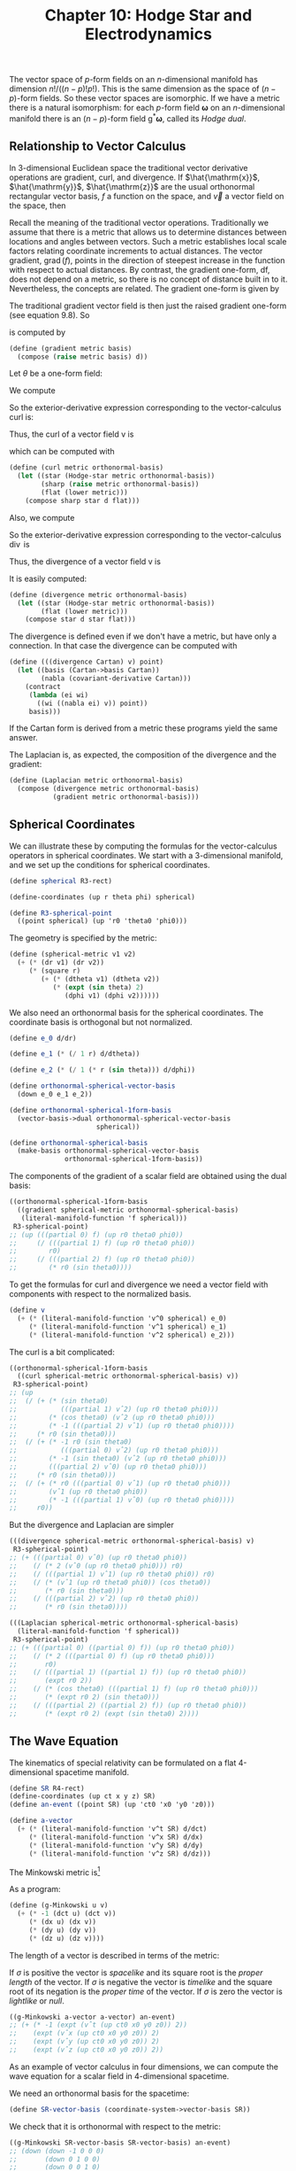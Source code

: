 #+title: Chapter 10: Hodge Star and Electrodynamics
#+STARTUP: noindent

The vector space of $p$-form fields on an $n$-dimensional manifold has dimension
$n!/((n-p)!p!)$. This is the same dimension as the space of $(n - p)$-form
fields. So these vector spaces are isomorphic. If we have a metric there is a
natural isomorphism: for each $p$-form field $\boldsymbol{\omega}$ on an
$n$-dimensional manifold there is an $(n - p)$-form field
$\mathsf{g}^*\boldsymbol{\omega}$, called its /Hodge dual/.
[fn:1] The Hodge dual
should not be confused with the duality of vector bases and one-form bases,
which is defined without reference to a metric. The Hodge dual is useful for the
elegant formalization of electrodynamics.

In Euclidean 3-space, if we think of a one-form as a foliation of the space,
then the dual is a two-form, which can be thought of as a pack of square tubes,
whose axes are perpendicular to the leaves of the foliation. The original
one-form divides these tubes up into volume elements. For example, the dual of
the basis oneform dx is the two-form $\mathsf{g}^* \mathsf{d}x = \mathsf{d}y
\wedge \mathsf{d}z$. We may think of $\mathsf{d}x$ as a set of planes
perpendicular to the $\hat{x}$-axis. Then $\mathsf{g}^{*} \mathsf{d}x$ is a set
of tubes parallel to the $\hat{x}$-axis. In higher-dimensional spaces the
visualization is more complicated, but the basic idea is the same. The Hodge
dual of a two-form in four dimensions is a twoform that is perpendicular to the
given two-form. However, if the metric is indefinite (e.g., the Lorentz metric)
there is an added complication with the signs.

The Hodge dual is a linear operator, so it can be defined by its action on the
basis elements. Let $\left\{\partial / \partial \mathsf{x}^0, \ldots, \partial /
\partial x^{n-1} \right\}$ be an orthonormal basis of vector fields[fn:2] and
let $\left\{\mathsf{d}x^0, \ldots, \mathsf{d}x^{n-1} \right\}$ be the ordinary
dual basis for the one-forms. Then the $(n - p)$-form
$\mathsf{g}^{∗}\boldsymbol{\omega}$ that is the Hodge dual of the $p$-form
$\boldsymbol{\omega}$ can be defined by its coefficients with respect to the
basis, using indices, as

\begin{equation}
\begin{aligned}
& \left(\mathsf{g}^{*} \boldsymbol{\omega} \right)_{j_p \ldots j_{n-1}} \\
&\qquad=\sum_{i_0 \ldots i_{p-1} j_0 \ldots j_{p-1}} \frac{1}{p!} \
\omega_{i_0 \ldots i_{p-1}} g^{i_0 j_0} \ldots g^{i_{p-1} j_{p-1}} \epsilon_{j_0 \ldots j_{n-1}}
\end{aligned}
\end{equation}

where $g^{ij{$ are the coefficients of the inverse metric and $\epsilon_{j_0
\ldots j_{n-1}$ is either $-1$ or $+1$ if the permutation $\left\{0 \ldots n-1
\right\} \mapsto \left\{j_0 \ldots j_{n-1}\right\}$ is odd or even,
respectively.

** Relationship to Vector Calculus

   In 3-dimensional Euclidean space the traditional vector derivative operations
   are gradient, curl, and divergence. If $\hat{\mathrm{x}}$, $\hat{\mathrm{y}}$,
   $\hat{\mathrm{z}}$ are the usual orthonormal rectangular vector basis, $f$ a
   function on the space, and $\vec{v}$ a vector field on the space, then

   \begin{equation}
   \begin{aligned}
   \operatorname{grad}(f) &=\frac{\partial f}{\partial x} \hat{\mathrm{x}}+\frac{\partial f}{\partial y} \hat{\mathrm{y}}+\frac{\partial f}{\partial z} \hat{\mathrm{z}} \\
   \operatorname{curl}(\overrightarrow{\mathrm{v}}) &=\left(\frac{\partial v_{z}}{\partial y}-\frac{\partial v_{y}}{\partial z}\right) \hat{\mathrm{x}}+\left(\frac{\partial v_{x}}{\partial z}-\frac{\partial v_{z}}{\partial x}\right) \hat{\mathrm{y}}+\left(\frac{\partial v_{y}}{\partial x}-\frac{\partial v_{x}}{\partial y}\right) \hat{\mathrm{x}} \\
   \operatorname{div}(\overrightarrow{\mathrm{v}}) &=\frac{\partial v_{x}}{\partial x}+\frac{\partial v_{y}}{\partial y}+\frac{\partial v_{z}}{\partial z}.
   \end{aligned}
   \end{equation}

   Recall the meaning of the traditional vector operations. Traditionally we
   assume that there is a metric that allows us to determine distances between
   locations and angles between vectors. Such a metric establishes local scale
   factors relating coordinate increments to actual distances. The vector
   gradient, $\operatorname{grad}(f)$, points in the direction of steepest
   increase in the function with respect to actual distances. By contrast, the
   gradient one-form, df, does not depend on a metric, so there is no concept of
   distance built in to it. Nevertheless, the concepts are related. The gradient
   one-form is given by

   \begin{equation}
   \mathsf{df} = \left(\frac{\partial}{\partial \mathsf{x}} \mathsf{f}\right) \mathsf{dx} \
   + \left(\frac{\partial}{\partial \mathsf{y}} \mathsf{f}\right) \mathsf{dy} \
   + \left(\frac{\partial}{\partial \mathsf{z}} \mathsf{f}\right) \mathsf{dz}.
   \end{equation}

   The traditional gradient vector field is then just the raised gradient
   one-form (see equation 9.8). So

   \begin{equation}
   \operatorname{grad}(\mathsf{f}) = g^\sharp(\mathsf{df})
   (df)
   \end{equation}

   is computed by

   #+begin_src scheme
     (define (gradient metric basis)
       (compose (raise metric basis) d))
   #+end_src

   Let $\theta$ be a one-form field:

   \begin{equation}
   \theta = \theta_x \mathsf{dx} + \theta_y \mathsf{dy} + \theta_z \mathsf{dz}.
   \end{equation}

   We compute

   \begin{equation}
   \begin{aligned}
   \mathsf{d}\theta = &\left(\frac{\partial\theta_z}{\partial\mathsf{y}} \
   - \frac{\partial\theta_y}{\partial\mathsf{z}}\right) \mathsf{dy} \wedge \mathsf{dz} \
   + \left(\frac{\partial\theta_x}{\partial\mathsf{z}} \
   - \frac{\partial\theta_z}{\partial\mathsf{x}} \right) \mathsf{dz} \wedge \mathsf{dx} \\
   &+ \left(\frac{\partial\theta_y}{\partial\mathsf{x}} \
   - \frac{\partial\theta_x}{\partial\mathsf{y}} \right) \mathsf{dx} \wedge \mathsf{dy}.
   \end{aligned}
   \end{equation}

   So the exterior-derivative expression corresponding to the vector-calculus
   curl is:

   \begin{equation}
   \begin{aligned}
   g^{*}\left(\mathsf{d}\theta\right) = &\left(\frac{\partial\theta_z}{\partial\mathsf{y}} \
   - \frac{\partial\theta_y}{\partial\mathsf{z}}\right) \mathsf{dx} \
   + \left(\frac{\partial\theta_x}{\partial\mathsf{z}} \
   - \frac{\partial\theta_z}{\partial\mathsf{x}} \right) \mathsf{dx} \\
   &+ \left(\frac{\partial\theta_y}{\partial\mathsf{x}} \
   - \frac{\partial\theta_x}{\partial\mathsf{y}} \right) \mathsf{dz}.
   \end{aligned}
   \end{equation}

   Thus, the curl of a vector field $\mathsf{v}$ is

   \begin{equation}
   \operatorname{curl}(\mathsf{v}) \
   = g^\sharp\left(g^{*}\left(\mathsf{d}\left(g^\flat\left(\mathsf{v}\right)\right)\right)\right),
   \end{equation}

   which can be computed with

   #+begin_src scheme
     (define (curl metric orthonormal-basis)
       (let ((star (Hodge-star metric orthonormal-basis))
             (sharp (raise metric orthonormal-basis))
             (flat (lower metric)))
         (compose sharp star d flat)))
   #+end_src

   Also, we compute

   \begin{equation}
   \mathsf{d}(g^{*}\theta) = \left( \
   \frac{\partial\theta_x}{\partial\mathsf{x}} \
   + \frac{\partial\theta_y}{\partial\mathsf{y}} \
   + \frac{\partial\theta_z}{\partial\mathsf{z}} \
   \right) \mathsf{dx} \wedge \mathsf{dy} \wedge \mathsf{dz}.
   \end{equation}

   So the exterior-derivative expression corresponding to the vector-calculus
   $\operatorname{div}$ is

   \begin{equation}
   g^{*}\mathsf{d}(g^{*}\theta) = \
   \frac{\partial\theta_x}{\partial\mathsf{x}} \
   + \frac{\partial\theta_y}{\partial\mathsf{y}} \
   + \frac{\partial\theta_z}{\partial\mathsf{z}}.
   \end{equation}

   Thus, the divergence of a vector field $\mathsf{v}$ is

   \begin{equation}
   \operatorname{div}(\mathsf{v}) \
   = g^{*}\left(\mathsf{d}\left(g^{*}\left(g^\flat\left(\mathsf{v}\right)\right)\right)\right).
   \end{equation}

   It is easily computed:

   #+begin_src scheme
     (define (divergence metric orthonormal-basis)
       (let ((star (Hodge-star metric orthonormal-basis))
             (flat (lower metric)))
         (compose star d star flat)))
   #+end_src

   The divergence is defined even if we don't have a metric, but have only a
   connection. In that case the divergence can be computed with

   #+begin_src scheme
     (define (((divergence Cartan) v) point)
       (let ((basis (Cartan->basis Cartan))
             (nabla (covariant-derivative Cartan)))
         (contract
          (lambda (ei wi)
            ((wi ((nabla ei) v)) point))
          basis)))

   #+end_src

   If the Cartan form is derived from a metric these programs yield the same
   answer.

   The Laplacian is, as expected, the composition of the divergence and the
   gradient:

   #+begin_src scheme
     (define (Laplacian metric orthonormal-basis)
       (compose (divergence metric orthonormal-basis)
                (gradient metric orthonormal-basis)))
   #+end_src

** Spherical Coordinates

   We can illustrate these by computing the formulas for the vector-calculus
   operators in spherical coordinates. We start with a 3-dimensional manifold,
   and we set up the conditions for spherical coordinates.

   #+begin_src scheme
     (define spherical R3-rect)

     (define-coordinates (up r theta phi) spherical)

     (define R3-spherical-point
       ((point spherical) (up 'r0 'theta0 'phi0)))
   #+end_src

   The geometry is specified by the metric:

   #+begin_src scheme
     (define (spherical-metric v1 v2)
       (+ (* (dr v1) (dr v2))
          (* (square r)
             (+ (* (dtheta v1) (dtheta v2))
                (* (expt (sin theta) 2)
                   (dphi v1) (dphi v2))))))
   #+end_src

   We also need an orthonormal basis for the spherical coordinates. The
   coordinate basis is orthogonal but not normalized.

   #+begin_src scheme
     (define e_0 d/dr)

     (define e_1 (* (/ 1 r) d/dtheta))

     (define e_2 (* (/ 1 (* r (sin theta))) d/dphi))

     (define orthonormal-spherical-vector-basis
       (down e_0 e_1 e_2))

     (define orthonormal-spherical-1form-basis
       (vector-basis->dual orthonormal-spherical-vector-basis
                           spherical))

     (define orthonormal-spherical-basis
       (make-basis orthonormal-spherical-vector-basis
                   orthonormal-spherical-1form-basis))
   #+end_src

   The components of the gradient of a scalar field are obtained using the dual
   basis:

   #+begin_src scheme :results value raw :exports both :cache yes
     ((orthonormal-spherical-1form-basis
       ((gradient spherical-metric orthonormal-spherical-basis)
        (literal-manifold-function 'f spherical)))
      R3-spherical-point)
     ;; (up (((partial 0) f) (up r0 theta0 phi0))
     ;;     (/ (((partial 1) f) (up r0 theta0 phi0))
     ;;        r0)
     ;;     (/ (((partial 2) f) (up r0 theta0 phi0))
     ;;        (* r0 (sin theta0))))
   #+end_src

   To get the formulas for curl and divergence we need a vector field with
   components with respect to the normalized basis.

   #+begin_src scheme
     (define v
       (+ (* (literal-manifold-function 'v^0 spherical) e_0)
          (* (literal-manifold-function 'v^1 spherical) e_1)
          (* (literal-manifold-function 'v^2 spherical) e_2)))
   #+end_src

   The curl is a bit complicated:

   #+begin_src scheme :results value raw :exports both :cache yes
     ((orthonormal-spherical-1form-basis
       ((curl spherical-metric orthonormal-spherical-basis) v))
      R3-spherical-point)
     ;; (up
     ;;  (/ (+ (* (sin theta0)
     ;;           (((partial 1) vˆ2) (up r0 theta0 phi0)))
     ;;        (* (cos theta0) (vˆ2 (up r0 theta0 phi0)))
     ;;        (* -1 (((partial 2) vˆ1) (up r0 theta0 phi0))))
     ;;     (* r0 (sin theta0)))
     ;;  (/ (+ (* -1 r0 (sin theta0)
     ;;           (((partial 0) vˆ2) (up r0 theta0 phi0)))
     ;;        (* -1 (sin theta0) (vˆ2 (up r0 theta0 phi0)))
     ;;        (((partial 2) vˆ0) (up r0 theta0 phi0)))
     ;;     (* r0 (sin theta0)))
     ;;  (/ (+ (* r0 (((partial 0) vˆ1) (up r0 theta0 phi0)))
     ;;        (vˆ1 (up r0 theta0 phi0))
     ;;        (* -1 (((partial 1) vˆ0) (up r0 theta0 phi0))))
     ;;     r0))
   #+end_src

   But the divergence and Laplacian are simpler

   #+begin_src scheme :results value raw :exports both :cache yes
     (((divergence spherical-metric orthonormal-spherical-basis) v)
      R3-spherical-point)
     ;; (+ (((partial 0) vˆ0) (up r0 theta0 phi0))
     ;;    (/ (* 2 (vˆ0 (up r0 theta0 phi0))) r0)
     ;;    (/ (((partial 1) vˆ1) (up r0 theta0 phi0)) r0)
     ;;    (/ (* (vˆ1 (up r0 theta0 phi0)) (cos theta0))
     ;;       (* r0 (sin theta0)))
     ;;    (/ (((partial 2) vˆ2) (up r0 theta0 phi0))
     ;;       (* r0 (sin theta0))))
   #+end_src

   #+begin_src scheme :results value raw :exports both :cache yes
     (((Laplacian spherical-metric orthonormal-spherical-basis)
       (literal-manifold-function 'f spherical))
      R3-spherical-point)
     ;; (+ (((partial 0) ((partial 0) f)) (up r0 theta0 phi0))
     ;;    (/ (* 2 (((partial 0) f) (up r0 theta0 phi0)))
     ;;       r0)
     ;;    (/ (((partial 1) ((partial 1) f)) (up r0 theta0 phi0))
     ;;       (expt r0 2))
     ;;    (/ (* (cos theta0) (((partial 1) f) (up r0 theta0 phi0)))
     ;;       (* (expt r0 2) (sin theta0)))
     ;;    (/ (((partial 2) ((partial 2) f)) (up r0 theta0 phi0))
     ;;       (* (expt r0 2) (expt (sin theta0) 2))))
   #+end_src

** The Wave Equation

   The kinematics of special relativity can be formulated on a flat
   4-dimensional spacetime manifold.

   #+begin_src scheme
     (define SR R4-rect)
     (define-coordinates (up ct x y z) SR)
     (define an-event ((point SR) (up 'ct0 'x0 'y0 'z0)))

     (define a-vector
       (+ (* (literal-manifold-function 'v^t SR) d/dct)
          (* (literal-manifold-function 'v^x SR) d/dx)
          (* (literal-manifold-function 'v^y SR) d/dy)
          (* (literal-manifold-function 'v^z SR) d/dz)))
   #+end_src

   The Minkowski metric is[fn:3]

   \begin{equation}
   \begin{aligned}
   \mathsf{g}(\mathsf{u}, &\mathsf{v}) = \\
   &-c^2\mathsf{dt}(\mathsf{u})\,\mathsf{dt}(\mathsf{v}) \
   + \mathsf{dx}(\mathsf{u})\,\mathsf{dx}(\mathsf{v}) \
   + \mathsf{dy}(\mathsf{u})\,\mathsf{dy}(\mathsf{v}) \
   + \mathsf{dz}(\mathsf{u})\,\mathsf{dz}(\mathsf{v}).
   \end{aligned}
   \end{equation}

   As a program:

   #+begin_src scheme
     (define (g-Minkowski u v)
       (+ (* -1 (dct u) (dct v))
          (* (dx u) (dx v))
          (* (dy u) (dy v))
          (* (dz u) (dz v))))
   #+end_src

   The length of a vector is described in terms of the metric:

   \begin{equation}
   \sigma = \mathsf{g}(\mathsf{v}, \mathsf{v}).
   \end{equation}

   If $\sigma$ is positive the vector is /spacelike/ and its square root is the
   /proper length/ of the vector. If $\sigma$ is negative the vector is
   /timelike/ and the square root of its negation is the /proper time/ of the
   vector. If $\sigma$ is zero the vector is /lightlike/ or /null/.

   #+begin_src scheme :results value raw :exports both :cache yes
     ((g-Minkowski a-vector a-vector) an-event)
     ;; (+ (* -1 (expt (vˆt (up ct0 x0 y0 z0)) 2))
     ;;    (expt (vˆx (up ct0 x0 y0 z0)) 2)
     ;;    (expt (vˆy (up ct0 x0 y0 z0)) 2)
     ;;    (expt (vˆz (up ct0 x0 y0 z0)) 2))
   #+end_src

   As an example of vector calculus in four dimensions, we can compute the wave
   equation for a scalar field in 4-dimensional spacetime.

   We need an orthonormal basis for the spacetime:

   #+begin_src scheme
     (define SR-vector-basis (coordinate-system->vector-basis SR))
   #+end_src

   We check that it is orthonormal with respect to the metric:

   #+begin_src scheme :results value raw :exports both :cache yes
     ((g-Minkowski SR-vector-basis SR-vector-basis) an-event)
     ;; (down (down -1 0 0 0)
     ;;       (down 0 1 0 0)
     ;;       (down 0 0 1 0)
     ;;       (down 0 0 0 1))
   #+end_src

   So, the Laplacian of a scalar field is the wave equation!

   #+begin_src scheme
     (define p (literal-manifold-function 'phi SR))
   #+end_src

   #+begin_src scheme :results value raw :exports both :cache yes
     (((Laplacian g-Minkowski SR-basis) p) an-event)
     ;; (+ (((partial 0) ((partial 0) phi)) (up ct0 x0 y0 z0))
     ;;    (* -1 (((partial 1) ((partial 1) phi)) (up ct0 x0 y0 z0)))
     ;;    (* -1 (((partial 2) ((partial 2) phi)) (up ct0 x0 y0 z0)))
     ;;    (* -1 (((partial 3) ((partial 3) phi)) (up ct0 x0 y0 z0))))
   #+end_src

** Electrodynamics

   Using Hodge duals we can represent electrodynamics in an elegant way.
   Maxwell's electrodynamics is invariant under Lorentz transformations. We use
   4-dimensional rectangular coordinates for the flat spacetime of special
   relativity.

   In this formulation of electrodynamics the electric and magnetic fields are
   represented together as a two-form field, the /Faraday tensor/. Under Lorentz
   transformations the individual components are mixed. The Faraday tensor
   is:[fn:4]

   #+begin_src scheme
     (define (Faraday Ex Ey Ez Bx By Bz)
       (+ (* Ex (wedge dx dct))
          (* Ey (wedge dy dct))
          (* Ez (wedge dz dct))
          (* Bx (wedge dy dz))
          (* By (wedge dz dx))
          (* Bz (wedge dx dy))))
   #+end_src

   The Hodge dual of the Faraday tensor exchanges the electric and magnetic
   fields, negating the components that will involve time. The result is called
   the /Maxwell tensor/:

   #+begin_src scheme
     (define (Maxwell Ex Ey Ez Bx By Bz)
       (+ (* -1 Bx (wedge dx dct))
          (* -1 By (wedge dy dct))
          (* -1 Bz (wedge dz dct))
          (* Ex (wedge dy dz))
          (* Ey (wedge dz dx))
          (* Ez (wedge dx dy))))
   #+end_src

   We make a Hodge dual operator for this situation:

   #+begin_src scheme
     (define SR-star (Hodge-star g-Minkowski SR-basis))
   #+end_src

   And indeed, it transforms the Faraday tensor into the Maxwell tensor:

   #+begin_src scheme :results value raw :exports both :cache yes
     (((- (SR-star (Faraday 'Ex 'Ey 'Ez 'Bx 'By 'Bz))
          (Maxwell 'Ex 'Ey 'Ez 'Bx 'By 'Bz))
       (literal-vector-field 'u SR)
       (literal-vector-field 'v SR))
      an-event)
     ;; 0
   #+end_src

   One way to get electric fields is to have charges; magnetic fields can arise
   from motion of charges. In this formulation we combine the charge density and
   the current to make a one-form field:

   #+begin_src scheme
     (define (J charge-density Ix Iy Iz)
       (- (* (/ 1 :c) (+ (* Ix dx) (* Iy dy) (* Iz dz)))
          (* charge-density dct)))
   #+end_src

   The coefficient =(/ 1 :c)= makes the components of the one-form uniform with
   respect to units.

   To develop Maxwell's equations we need a general Faraday field and a general
   current-density field:

   #+begin_src scheme
     (define F
       (Faraday (literal-manifold-function 'Ex SR)
                (literal-manifold-function 'Ey SR)
                (literal-manifold-function 'Ez SR)
                (literal-manifold-function 'Bx SR)
                (literal-manifold-function 'By SR)
                (literal-manifold-function 'Bz SR)))

     (define 4-current
       (J (literal-manifold-function 'rho SR)
          (literal-manifold-function 'Ix SR)
          (literal-manifold-function 'Iy SR)
          (literal-manifold-function 'Iz SR)))
   #+end_src

** Maxwell's Equations

   Maxwell's equations in the language of differential forms are

   \begin{equation}
   \mathsf{dF} = 0,
   \end{equation}

   \begin{equation}
   \mathsf{d}\left(g^{*}\mathsf{F}\right) = 4{\pi}g^{*}\mathsf{J}.
   \end{equation}

   The first equation gives us what would be written in vector notation as

   \begin{equation}
   \operatorname{div} \vec{B} = 0,
   \end{equation}

   \begin{equation}
   \operatorname{curl} \vec{E} = -\frac{1}{c} \frac{d\vec{B}}{dt}.
   \end{equation}

   The second equation gives us what would be written in vector notation as

   \begin{equation}
   \operatorname{div} \vec{E} = 4\pi\rho,
   \end{equation}

   \begin{equation}
   \operatorname{curl} \vec{B} = \frac{1}{c} \frac{d\vec{E}}{dt} + \frac{4\pi}{c}\vec{I}.
   \end{equation}

   To see how these work out, we evaluate each component of $\mathsf{dF}$ and
   $\mathsf{d}(g^{*}\mathsf{F})- 4{\pi}g^{*} \mathsf{J}$. Since these are both
   two-form fields, their exterior derivatives are three-form fields, so we have
   to provide three basis vectors to get each component. Each component equation
   will yield one of Maxwell's equations, written in coordinates, without vector
   notation. So, the purely spatial component $\mathsf{dF}(\partial / \partial
   x, \partial / \partial y, \partial / \partial z)$ of equation 10.13 is
   equation 10.15:

   #+begin_src scheme :results value raw :exports both :cache yes
     (((d F) d/dx d/dy d/dz) an-event)
     ;; (+ (((partial 1) Bx) (up ct0 x0 y0 z0))
     ;;    (((partial 2) By) (up ct0 x0 y0 z0))
     ;;    (((partial 3) Bz) (up ct0 x0 y0 z0)))
   #+end_src

   \begin{equation}
   \frac{\partial B_x}{\partial x} \
   + \frac{\partial B_y}{\partial y} \
   + \frac{\partial B_z}{\partial z} = 0
   \end{equation}

   The three mixed space and time components of equation 10.13 are equation
   10.16:

   #+begin_src scheme :results value raw :exports both :cache yes
     (((d F) d/dct d/dy d/dz) an-event)
     ;; (+ (((partial 0) Bx) (up ct0 x0 y0 z0))
     ;;    (((partial 2) Ez) (up ct0 x0 y0 z0))
     ;;    (* -1 (((partial 3) Ey) (up ct0 x0 y0 z0))))
   #+end_src

   \begin{equation}
   \frac{\partial E_z}{\partial y} \
   - \frac{\partial E_y}{\partial z} \
   = \frac{1}{c} \frac{\partial B_x}{\partial t},
   \end{equation}

   #+begin_src scheme :results value raw :exports both :cache yes
     (((d F) d/dct d/dz d/dx) an-event)
     ;; (+ (((partial 0) By) (up ct0 x0 y0 z0))
     ;;    (((partial 3) Ex) (up ct0 x0 y0 z0))
     ;;    (* -1 (((partial 1) Ez) (up ct0 x0 y0 z0))))
   #+end_src

   \begin{equation}
   \frac{\partial E_x}{\partial z} \
   - \frac{\partial E_z}{\partial x} \
   = \frac{1}{c} \frac{\partial B_y}{\partial t},
   \end{equation}

   #+begin_src scheme :results value raw :exports both :cache yes
     (((d F) d/dct d/dx d/dy) an-event)
     ;; (+ (((partial 0) Bz) (up ct0 x0 y0 z0))
     ;;    (((partial 1) Ey) (up ct0 x0 y0 z0))
     ;;    (* -1 (((partial 2) Ex) (up ct0 x0 y0 z0))))
   #+end_src

   \begin{equation}
   \frac{\partial E_y}{\partial x} \
   - \frac{\partial E_x}{\partial y} \
   = \frac{1}{c} \frac{\partial B_z}{\partial t}.
   \end{equation}

   The purely spatial component of equation 10.14 is equation 10.17:

   #+begin_src scheme :results value raw :exports both :cache yes
     (((- (d (SR-star F)) (* 4 :pi (SR-star 4-current)))
       d/dx d/dy d/dz)
      an-event)
     ;; (+ (* -4 :pi (rho (up ct0 x0 y0 z0)))
     ;;    (((partial 1) Ex) (up ct0 x0 y0 z0))
     ;;    (((partial 2) Ey) (up ct0 x0 y0 z0))
     ;;    (((partial 3) Ez) (up ct0 x0 y0 z0)))
   #+end_src

   \begin{equation}
   \frac{\partial E_x}{\partial x} \
   + \frac{\partial E_y}{\partial y} \
   + \frac{\partial E_z}{\partial z} = 4\pi\rho.
   \end{equation}

   And finally, the three mixed time and space components of equation 10.14 are
   equation 10.18:

   #+begin_src scheme :results value raw :exports both :cache yes
     (((- (d (SR-star F)) (* 4 :pi (SR-star 4-current)))
       d/dct d/dy d/dz)
      an-event)
     ;; (+ (((partial 0) Ex) (up ct0 x0 y0 z0))
     ;;    (* -1 (((partial 2) Bz) (up ct0 x0 y0 z0)))
     ;;    (((partial 3) By) (up ct0 x0 y0 z0))
     ;;    (/ (* 4 :pi (Ix (up ct0 x0 y0 z0))) :c))
   #+end_src

   \begin{equation}
   \frac{\partial B_y}{\partial z} \
   - \frac{\partial B_z}{\partial y} \
   = -\frac{1}{c} \frac{\partial E_x}{\partial t} - \frac{4\pi}{c}I_x,
   \end{equation}

   #+begin_src scheme :results value raw :exports both :cache yes
     (((- (d (SR-star F)) (* 4 :pi (SR-star 4-current)))
       d/dct d/dz d/dx)
      an-event)
     ;; (+ (((partial 0) Ey) (up ct0 x0 y0 z0))
     ;;    (* -1 (((partial 3) Bx) (up ct0 x0 y0 z0)))
     ;;    (((partial 1) Bz) (up ct0 x0 y0 z0))
     ;;    (/ (* 4 :pi (Iy (up ct0 x0 y0 z0))) :c))
   #+end_src

   \begin{equation}
   \frac{\partial B_z}{\partial x} \
   - \frac{\partial B_x}{\partial z} \
   = -\frac{1}{c} \frac{\partial E_y}{\partial t} - \frac{4\pi}{c}I_y,
   \end{equation}

   #+begin_src scheme :results value raw :exports both :cache yes
     (((- (d (SR-star F)) (* 4 :pi (SR-star 4-current)))
       d/dct d/dx d/dy)
      an-event)
     ;; (+ (((partial 0) Ez) (up ct0 x0 y0 z0))
     ;;    (* -1 (((partial 1) By) (up ct0 x0 y0 z0)))
     ;;    (((partial 2) Bx) (up ct0 x0 y0 z0))
     ;;    (/ (* 4 :pi (Iz (up ct0 x0 y0 z0))) :c))
   #+end_src

   \begin{equation}
   \frac{\partial B_x}{\partial y} \
   - \frac{\partial B_y}{\partial x} \
   = -\frac{1}{c} \frac{\partial E_z}{\partial t} - \frac{4\pi}{c}I_z.
   \end{equation}

** Lorentz Force

   The classical force on a charged particle moving in a electromagnetic field
   is

   \begin{equation}
   \vec{f} = q \left(\vec{E} + \frac{1}{c}\vec{v} \times \vec{B} \right).
   \end{equation}

   We can compute this in coordinates. We construct arbitrary $\vec{E}$ and
   $\vec{B}$ vector fields and an arbitrary velocity:

   #+begin_src scheme
     (define E
       (up (literal-manifold-function 'Ex SR)
           (literal-manifold-function 'Ey SR)
           (literal-manifold-function 'Ez SR)))

     (define B
       (up (literal-manifold-function 'Bx SR)
           (literal-manifold-function 'By SR)
           (literal-manifold-function 'Bz SR)))

     (define V (up 'V_x 'V_y 'V_z))
   #+end_src

   The 3-space force that results is a mess:

   #+begin_src scheme :results value raw :exports both :cache yes
     (* 'q (+ (E an-event) (cross-product V (B an-event))))
     ;; (up (+ (* q (Ex (up ct0 x0 y0 z0)))
     ;;        (* q V_y (Bz (up ct0 x0 y0 z0)))
     ;;        (* -1 q V_z (By (up ct0 x0 y0 z0))))
     ;;     (+ (* q (Ey (up ct0 x0 y0 z0)))
     ;;        (* -1 q V_x (Bz (up ct0 x0 y0 z0)))
     ;;        (* q V_z (Bx (up ct0 x0 y0 z0))))
     ;;     (+ (* q (Ez (up ct0 x0 y0 z0)))
     ;;        (* q V_x (By (up ct0 x0 y0 z0)))
     ;;        (* -1 q V_y (Bx (up ct0 x0 y0 z0)))))
   #+end_src

   The relativistic Lorentz 4-force is usually written in coordinates as

   \begin{equation}
   f^\nu = -\sum_{\alpha, \mu}{q U^\mu F_{\mu \alpha} \eta^{\alpha \nu}},
   \end{equation}

   where $U$ is the 4-velocity of the charged particle, $F$ is the Faraday
   tensor, and $\eta^{\alpha \nu}$ are the components of the inverse of the
   Minkowski metric. Here is a program that computes a component of the force in
   terms of the Faraday tensor. The desired component is specified by a
   one-form.

   #+begin_src scheme
     (define (Force charge F 4velocity component)
       (* -1 charge
          (contract (lambda (a b)
                      (contract (lambda (e w)
                                  (* (w 4velocity)
                                     (F e a)
                                     (eta-inverse b component)))
                                SR-basis))
                    SR-basis)))
   #+end_src

   So, for example, the force in the $\hat{x}$ direction for a stationary
   particle is

   #+begin_src scheme :results value raw :exports both :cache yes
     ((Force 'q F d/dct dx) an-event)
     ;; (* q (Ex (up ct0 x0 y0 z0)))
   #+end_src

   Notice that the 4-velocity $\partial / \partial ct$ is the 4-velocity of a
   stationary particle!

   If we give a particle a more general timelike 4-velocity in the $\hat{x}$
   direction we can see how the $\hat{y}$ component of the force involves both
   the electric and magnetic field:

   #+begin_src scheme
     (define (Ux beta)
       (+ (* (/ 1 (sqrt (- 1 (square beta)))) d/dct)
          (* (/ beta (sqrt (- 1 (square beta)))) d/dx)))
   #+end_src

   #+begin_src scheme :results value raw :exports both :cache yes
     ((Force 'q F (Ux 'v/c) dy) an-event)
     ;; (/ (+ (* -1 q v/c (Bz (up ct0 x0 y0 z0)))
     ;;       (* q (Ey (up ct0 x0 y0 z0))))
     ;;    (sqrt (+ 1 (* -1 (expt v/c 2)))))
   #+end_src

*** Exercise 10.1: Relativistic Lorentz Force

    Compute all components of the 4-force for a general timelike 4-velocity.

    a. Compare these components to the components of the nonrelativistic force
       given above. Interpret the differences.

    b. What is the meaning of the time component? For example, consider:

       #+begin_src scheme :results value raw :exports both :cache yes
         ((Force 'q F (Ux 'v/c) dct) an-event)
         ;; (/ (* q v/c (Ex (up ct0 x0 y0 z0)))
         ;;    (sqrt (+ 1 (* -1 (expt v/c 2)))))
       #+end_src

    c. Subtract the structure of components of the relativistic 3-space force
       from the structure of the spatial components of the 4-space force to show
       that they are equal.

* Footnotes
[fn:4] This representation is from Misner, Thorne, and Wheeler, /Gravitation/,
p.108.

[fn:3] The metric in relativity is not positive definite, so nonzero vectors
can have zero length.

[fn:2] We have a metric, so we can define "orthonormal" and"use it to construct
an orthonormal basis given any basis. The Gram-Schmidt procedure does the job.

[fn:1] The traditional notion is to just use an asterisk; we use $g^∗$ to
emphasize that this duality depends on the choice of metric $g$.
